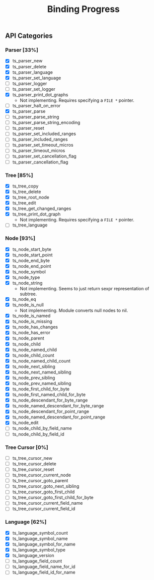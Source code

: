 #+TITLE: Binding Progress
#+OPTIONS: ^:nil

** API Categories
*** Parser [33%]
- [X] ts_parser_new
- [X] ts_parser_delete
- [X] ts_parser_language
- [X] ts_parser_set_language
- [ ] ts_parser_logger
- [ ] ts_parser_set_logger
- [X] ts_parser_print_dot_graphs
  - Not implementing. Requires specifying a ~FILE *~ pointer.
- [ ] ts_parser_halt_on_error
- [X] ts_parser_parse
- [ ] ts_parser_parse_string
- [ ] ts_parser_parse_string_encoding
- [ ] ts_parser_reset
- [ ] ts_parser_set_included_ranges
- [ ] ts_parser_included_ranges
- [ ] ts_parser_set_timeout_micros
- [ ] ts_parser_timeout_micros
- [ ] ts_parser_set_cancellation_flag
- [ ] ts_parser_cancellation_flag
*** Tree [85%]
- [X] ts_tree_copy
- [X] ts_tree_delete
- [X] ts_tree_root_node
- [X] ts_tree_edit
- [X] ts_tree_get_changed_ranges
- [X] ts_tree_print_dot_graph
  - Not implementing. Requires specifying a ~FILE *~ pointer.
- [ ] ts_tree_language
*** Node [93%]
- [X] ts_node_start_byte
- [X] ts_node_start_point
- [X] ts_node_end_byte
- [X] ts_node_end_point
- [X] ts_node_symbol
- [X] ts_node_type
- [X] ts_node_string
  - Not implementing. Seems to just return sexpr representation of
    subtree.
- [X] ts_node_eq
- [X] ts_node_is_null
  - Not implementing. Module converts null nodes to nil.
- [X] ts_node_is_named
- [X] ts_node_is_missing
- [X] ts_node_has_changes
- [X] ts_node_has_error
- [X] ts_node_parent
- [X] ts_node_child
- [X] ts_node_named_child
- [X] ts_node_child_count
- [X] ts_node_named_child_count
- [X] ts_node_next_sibling
- [X] ts_node_next_named_sibling
- [X] ts_node_prev_sibling
- [X] ts_node_prev_named_sibling
- [X] ts_node_first_child_for_byte
- [X] ts_node_first_named_child_for_byte
- [X] ts_node_descendant_for_byte_range
- [X] ts_node_named_descendant_for_byte_range
- [X] ts_node_descendant_for_point_range
- [X] ts_node_named_descendant_for_point_range
- [X] ts_node_edit
- [ ] ts_node_child_by_field_name
- [ ] ts_node_child_by_field_id
*** Tree Cursor [0%]
- [ ] ts_tree_cursor_new
- [ ] ts_tree_cursor_delete
- [ ] ts_tree_cursor_reset
- [ ] ts_tree_cursor_current_node
- [ ] ts_tree_cursor_goto_parent
- [ ] ts_tree_cursor_goto_next_sibling
- [ ] ts_tree_cursor_goto_first_child
- [ ] ts_tree_cursor_goto_first_child_for_byte
- [ ] ts_tree_cursor_current_field_name
- [ ] ts_tree_cursor_current_field_id
*** Language [62%]
- [X] ts_language_symbol_count
- [X] ts_language_symbol_name
- [X] ts_language_symbol_for_name
- [X] ts_language_symbol_type
- [X] ts_language_version
- [ ] ts_language_field_count
- [ ] ts_language_field_name_for_id
- [ ] ts_language_field_id_for_name
